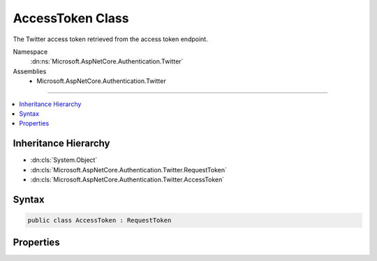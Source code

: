 

AccessToken Class
=================






The Twitter access token retrieved from the access token endpoint.


Namespace
    :dn:ns:`Microsoft.AspNetCore.Authentication.Twitter`
Assemblies
    * Microsoft.AspNetCore.Authentication.Twitter

----

.. contents::
   :local:



Inheritance Hierarchy
---------------------


* :dn:cls:`System.Object`
* :dn:cls:`Microsoft.AspNetCore.Authentication.Twitter.RequestToken`
* :dn:cls:`Microsoft.AspNetCore.Authentication.Twitter.AccessToken`








Syntax
------

.. code-block:: csharp

    public class AccessToken : RequestToken








.. dn:class:: Microsoft.AspNetCore.Authentication.Twitter.AccessToken
    :hidden:

.. dn:class:: Microsoft.AspNetCore.Authentication.Twitter.AccessToken

Properties
----------

.. dn:class:: Microsoft.AspNetCore.Authentication.Twitter.AccessToken
    :noindex:
    :hidden:

    
    .. dn:property:: Microsoft.AspNetCore.Authentication.Twitter.AccessToken.ScreenName
    
        
    
        
        Gets or sets the Twitter screen name.
    
        
        :rtype: System.String
    
        
        .. code-block:: csharp
    
            public string ScreenName { get; set; }
    
    .. dn:property:: Microsoft.AspNetCore.Authentication.Twitter.AccessToken.UserId
    
        
    
        
        Gets or sets the Twitter User ID.
    
        
        :rtype: System.String
    
        
        .. code-block:: csharp
    
            public string UserId { get; set; }
    

